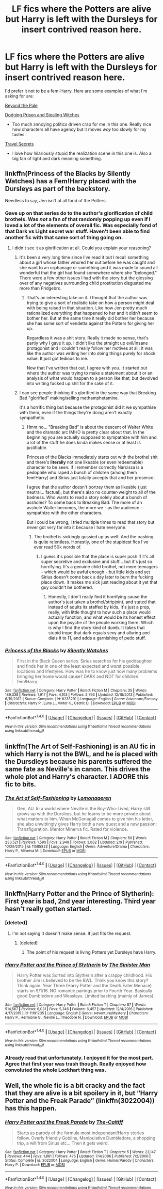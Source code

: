 #+TITLE: LF fics where the Potters are alive but Harry is left with the Dursleys for insert contrived reason here.

* LF fics where the Potters are alive but Harry is left with the Dursleys for insert contrived reason here.
:PROPERTIES:
:Score: 12
:DateUnix: 1488931445.0
:DateShort: 2017-Mar-08
:FlairText: Request
:END:
I'd prefer it not to be a fem-Harry. Here are some examples of what I'm asking for are:

[[https://www.fanfiction.net/s/5778267/1/Beyond-the-Pale][Beyond the Pale]]

[[https://www.fanfiction.net/s/11574569/1/Dodging-Prison-and-Stealing-Witches-Revenge-is-Best-Served-Raw][Dodging Prison and Stealing Witches]]

- Too much annoying politics driven crap for me in this one. Really nice how characters all have agency but it moves /way/ too slowly for my tastes.

[[https://www.fanfiction.net/s/9622538/1/Travel-Secrets-First][Travel Secrets]]

- I love how hilariously stupid the realization scene in this one is. Also a big fan of light and dark meaning something.


** linkffn(Princess of the Blacks by Silently Watches) has a Fem!Harry placed with the Dursleys as part of the backstory.

Needless to say, Jen isn't at all fond of the Potters.
:PROPERTIES:
:Author: Galuran
:Score: 3
:DateUnix: 1488938093.0
:DateShort: 2017-Mar-08
:END:

*** Gave up on that series do to the author's glorification of child brothels. Was /not/ a fan of that randomly popping up even if I loved a lot of the elements of overall fic. Was especially fond of that Dark vs Light secret war stuff. Haven't been able to find another fic with that same sort of thing going on.
:PROPERTIES:
:Score: 3
:DateUnix: 1488939131.0
:DateShort: 2017-Mar-08
:END:

**** I didn't see it as glorification at all. Could you explain your reasoning?
:PROPERTIES:
:Author: Johnsmitish
:Score: 3
:DateUnix: 1488946966.0
:DateShort: 2017-Mar-08
:END:

***** It's been a very long time since I've read it but I recall something about a girl whose father whored her out before he was caught and she want to an orphanage or something and it was made to sound all wonderful that the girl had found somewhere where she "belonged." There were a few other issues I had with the story but the glossing over of any negatives surrounding child prostitution disgusted me more than Fridgebro.
:PROPERTIES:
:Score: 5
:DateUnix: 1488952600.0
:DateShort: 2017-Mar-08
:END:

****** That's an interesting take on it. I thought that the author was trying to give a sort of realistic take on how a person might deal with being raised in that situation. Like how Jen pretty much rationalized everything that happened to her and it didn't seem to bother her. But at the same time it really did bother her because she has some sort of vendetta against the Potters for giving her up.

Regardless it was a shit story. Really it made no sense, that's partly why I gave it up. I didn't like the straight up evil/insane protagonist and I couldn't really follow her motives at all; it was like the author was writing her into doing things purely for shock value. It just got tedious to me.

Now that I've written that out, I agree with you. It started out where the author was trying to make a statement about it or an analysis of what would happen to a person like that, but devolved into writing fucked up shit for the sake of it.
:PROPERTIES:
:Author: kyle2143
:Score: 2
:DateUnix: 1488974773.0
:DateShort: 2017-Mar-08
:END:


***** I can see people thinking it's glorified in the same way that Breaking Bad "glorified" making/selling methamphetamine.

It's a horrific thing but because the protagonist did it we sympathise with them, even if the things they're doing aren't exactly sympathetic.
:PROPERTIES:
:Author: Slindish
:Score: 3
:DateUnix: 1488973645.0
:DateShort: 2017-Mar-08
:END:

****** Hmm no... "Breaking Bad" is about the descent of Walter White and the dramatic arc IMHO is pretty clear about that. In the beginning you are actually supposed to sympathize with him and a lot of the stuff he does kinda makes sense or at least is justifiable.

Princess of the Blacks immediately starts out with the brothel shit and there's *literally* not one likeable (or even redeemable) character to be seen. If I remember correctly Narcissa is a pedophile who raped a bunch of children (among them fem!Harry) and Sirius just totally accepts that and her presence.

I agree that the author doesn't portray them as likeable (just neutral... factual), but there's also no counter-weight to all of the badness. Who wants to read a story solely about a bunch of assholes? To come back to Breaking Bad: The more of an asshole Walter becomes, the more we - as the audience - sympathize with the other characters.

But I could be wrong, I tried multiple times to read that story but never got very far into it because I hate everyone.
:PROPERTIES:
:Author: Deathcrow
:Score: 1
:DateUnix: 1489068965.0
:DateShort: 2017-Mar-09
:END:

******* The brothel is sickingly gussied up as well. And the bashing is quite relentless. Honestly, one of the stupidest fics I've ever read 50k words of.
:PROPERTIES:
:Author: use1ess_throwaway
:Score: 1
:DateUnix: 1489157834.0
:DateShort: 2017-Mar-10
:END:

******** I guess it's possible that the place is super posh if it's all super secretive and exclusive and stuff... but it's just so horrifying. It's a genuine child brothel, not mere teenagers - which would be awful enough - but little kids and yet Sirius doesn't come back a day later to burn the fucking place down. It makes me sick just reading about it yet that guy couldn't be bothered.
:PROPERTIES:
:Author: Deathcrow
:Score: 1
:DateUnix: 1489160972.0
:DateShort: 2017-Mar-10
:END:

********* Honestly, I don't really find it horrifying cause the author's just taken a brothel/stripjoint, and stated that instead of adults its staffed by kids. It's just a prop, really, with little thought to how such a place would actually function, and what would be its honest effect upon the psyche of the people working there. Which is why I find the story kind of dumb. It takes that stupid trope that dark equals sexy and alluring and dials it to 11, and adds a garnishing of pedo stuff.
:PROPERTIES:
:Author: use1ess_throwaway
:Score: 1
:DateUnix: 1489200315.0
:DateShort: 2017-Mar-11
:END:


*** [[http://www.fanfiction.net/s/8233291/1/][*/Princess of the Blacks/*]] by [[https://www.fanfiction.net/u/4036441/Silently-Watches][/Silently Watches/]]

#+begin_quote
  First in the Black Queen series. Sirius searches for his goddaughter and finds her in one of the least expected and worst possible locations and lifestyles. How was he to know just how many problems bringing her home would cause? DARK and NOT for children. fem!Harry
#+end_quote

^{/Site/: [[http://www.fanfiction.net/][fanfiction.net]] *|* /Category/: Harry Potter *|* /Rated/: Fiction M *|* /Chapters/: 35 *|* /Words/: 189,338 *|* /Reviews/: 1,917 *|* /Favs/: 4,103 *|* /Follows/: 2,793 *|* /Updated/: 12/18/2013 *|* /Published/: 6/19/2012 *|* /Status/: Complete *|* /id/: 8233291 *|* /Language/: English *|* /Genre/: Adventure/Fantasy *|* /Characters/: Harry P., Luna L., Viktor K., Cedric D. *|* /Download/: [[http://www.ff2ebook.com/old/ffn-bot/index.php?id=8233291&source=ff&filetype=epub][EPUB]] or [[http://www.ff2ebook.com/old/ffn-bot/index.php?id=8233291&source=ff&filetype=mobi][MOBI]]}

--------------

*FanfictionBot*^{1.4.0} *|* [[[https://github.com/tusing/reddit-ffn-bot/wiki/Usage][Usage]]] | [[[https://github.com/tusing/reddit-ffn-bot/wiki/Changelog][Changelog]]] | [[[https://github.com/tusing/reddit-ffn-bot/issues/][Issues]]] | [[[https://github.com/tusing/reddit-ffn-bot/][GitHub]]] | [[[https://www.reddit.com/message/compose?to=tusing][Contact]]]

^{/New in this version: Slim recommendations using/ ffnbot!slim! /Thread recommendations using/ linksub(thread_id)!}
:PROPERTIES:
:Author: FanfictionBot
:Score: 1
:DateUnix: 1488938115.0
:DateShort: 2017-Mar-08
:END:


** linkffn(The Art of Self-Fashioning) is an AU fic in which Harry is not the BWL, and he is placed with the Dursdleys because his parents suffered the same fate as Neville's in canon. This drives the whole plot and Harry's character. I ADORE this fic to bits.
:PROPERTIES:
:Score: 3
:DateUnix: 1488984988.0
:DateShort: 2017-Mar-08
:END:

*** [[http://www.fanfiction.net/s/11585823/1/][*/The Art of Self-Fashioning/*]] by [[https://www.fanfiction.net/u/1265079/Lomonaaeren][/Lomonaaeren/]]

#+begin_quote
  Gen, AU. In a world where Neville is the Boy-Who-Lived, Harry still grows up with the Dursleys, but he learns to be more private about what matters to him. When McGonagall comes to give him his letter, she also unwittingly gives Harry both a new quest and a new passion: Transfiguration. Mentor Minerva fic. Rated for violence.
#+end_quote

^{/Site/: [[http://www.fanfiction.net/][fanfiction.net]] *|* /Category/: Harry Potter *|* /Rated/: Fiction M *|* /Chapters/: 50 *|* /Words/: 233,521 *|* /Reviews/: 1,599 *|* /Favs/: 2,948 *|* /Follows/: 3,862 *|* /Updated/: 2/9 *|* /Published/: 10/29/2015 *|* /id/: 11585823 *|* /Language/: English *|* /Genre/: Adventure/Drama *|* /Characters/: Harry P., Minerva M. *|* /Download/: [[http://www.ff2ebook.com/old/ffn-bot/index.php?id=11585823&source=ff&filetype=epub][EPUB]] or [[http://www.ff2ebook.com/old/ffn-bot/index.php?id=11585823&source=ff&filetype=mobi][MOBI]]}

--------------

*FanfictionBot*^{1.4.0} *|* [[[https://github.com/tusing/reddit-ffn-bot/wiki/Usage][Usage]]] | [[[https://github.com/tusing/reddit-ffn-bot/wiki/Changelog][Changelog]]] | [[[https://github.com/tusing/reddit-ffn-bot/issues/][Issues]]] | [[[https://github.com/tusing/reddit-ffn-bot/][GitHub]]] | [[[https://www.reddit.com/message/compose?to=tusing][Contact]]]

^{/New in this version: Slim recommendations using/ ffnbot!slim! /Thread recommendations using/ linksub(thread_id)!}
:PROPERTIES:
:Author: FanfictionBot
:Score: 1
:DateUnix: 1488985017.0
:DateShort: 2017-Mar-08
:END:


** linkffn(Harry Potter and the Prince of Slytherin): First year is bad, 2nd year interesting. Third year hasn't really gotten started.
:PROPERTIES:
:Author: yarglethatblargle
:Score: 6
:DateUnix: 1488932729.0
:DateShort: 2017-Mar-08
:END:

*** [deleted]
:PROPERTIES:
:Score: 3
:DateUnix: 1488986366.0
:DateShort: 2017-Mar-08
:END:

**** I'm not saying it doesn't make sense. It just fits the request.
:PROPERTIES:
:Author: yarglethatblargle
:Score: 2
:DateUnix: 1488987331.0
:DateShort: 2017-Mar-08
:END:

***** [deleted]
:PROPERTIES:
:Score: 0
:DateUnix: 1489164131.0
:DateShort: 2017-Mar-10
:END:

****** The point of his request is living Potters yet Dursleys have Harry.
:PROPERTIES:
:Author: yarglethatblargle
:Score: 1
:DateUnix: 1489171479.0
:DateShort: 2017-Mar-10
:END:


*** [[http://www.fanfiction.net/s/11191235/1/][*/Harry Potter and the Prince of Slytherin/*]] by [[https://www.fanfiction.net/u/4788805/The-Sinister-Man][/The Sinister Man/]]

#+begin_quote
  Harry Potter was Sorted into Slytherin after a crappy childhood. His brother Jim is believed to be the BWL. Think you know this story? Think again. Year Three (Harry Potter and the Death Eater Menace) starts on 9/1/16. NO romantic pairings prior to Fourth Year. Basically good Dumbledore and Weasleys. Limited bashing (mainly of James).
#+end_quote

^{/Site/: [[http://www.fanfiction.net/][fanfiction.net]] *|* /Category/: Harry Potter *|* /Rated/: Fiction T *|* /Chapters/: 87 *|* /Words/: 514,567 *|* /Reviews/: 6,031 *|* /Favs/: 5,346 *|* /Follows/: 6,457 *|* /Updated/: 12/4/2016 *|* /Published/: 4/17/2015 *|* /id/: 11191235 *|* /Language/: English *|* /Genre/: Adventure/Mystery *|* /Characters/: Harry P., Hermione G., Neville L., Theodore N. *|* /Download/: [[http://www.ff2ebook.com/old/ffn-bot/index.php?id=11191235&source=ff&filetype=epub][EPUB]] or [[http://www.ff2ebook.com/old/ffn-bot/index.php?id=11191235&source=ff&filetype=mobi][MOBI]]}

--------------

*FanfictionBot*^{1.4.0} *|* [[[https://github.com/tusing/reddit-ffn-bot/wiki/Usage][Usage]]] | [[[https://github.com/tusing/reddit-ffn-bot/wiki/Changelog][Changelog]]] | [[[https://github.com/tusing/reddit-ffn-bot/issues/][Issues]]] | [[[https://github.com/tusing/reddit-ffn-bot/][GitHub]]] | [[[https://www.reddit.com/message/compose?to=tusing][Contact]]]

^{/New in this version: Slim recommendations using/ ffnbot!slim! /Thread recommendations using/ linksub(thread_id)!}
:PROPERTIES:
:Author: FanfictionBot
:Score: 1
:DateUnix: 1488932734.0
:DateShort: 2017-Mar-08
:END:


*** Already read that unfortunately. I enjoyed it for the most part. Agree that first year was trash though. Really enjoyed how convoluted the whole Lockhart thing was.
:PROPERTIES:
:Score: 1
:DateUnix: 1488942184.0
:DateShort: 2017-Mar-08
:END:


** Well, the whole fic is a bit cracky and the fact that they are alive is a bit spoilery in it, but “Harry Potter and the Freak Parade” (linkffn(3022004)) has this happen.
:PROPERTIES:
:Author: Kazeto
:Score: 2
:DateUnix: 1488993307.0
:DateShort: 2017-Mar-08
:END:

*** [[http://www.fanfiction.net/s/3022004/1/][*/Harry Potter and the Freak Parade/*]] by [[https://www.fanfiction.net/u/1017807/The-Caitiff][/The-Caitiff/]]

#+begin_quote
  Starts as parody of the formula most independant!Harry stories follow. Overly friendly Goblins, Manipulative Dumbledore, a shopping trip, a will from Sirius etc... Then it gets weird.
#+end_quote

^{/Site/: [[http://www.fanfiction.net/][fanfiction.net]] *|* /Category/: Harry Potter *|* /Rated/: Fiction T *|* /Chapters/: 5 *|* /Words/: 23,147 *|* /Reviews/: 444 *|* /Favs/: 1,861 *|* /Follows/: 475 *|* /Updated/: 7/4/2006 *|* /Published/: 7/2/2006 *|* /Status/: Complete *|* /id/: 3022004 *|* /Language/: English *|* /Genre/: Humor/Parody *|* /Characters/: Harry P. *|* /Download/: [[http://www.ff2ebook.com/old/ffn-bot/index.php?id=3022004&source=ff&filetype=epub][EPUB]] or [[http://www.ff2ebook.com/old/ffn-bot/index.php?id=3022004&source=ff&filetype=mobi][MOBI]]}

--------------

*FanfictionBot*^{1.4.0} *|* [[[https://github.com/tusing/reddit-ffn-bot/wiki/Usage][Usage]]] | [[[https://github.com/tusing/reddit-ffn-bot/wiki/Changelog][Changelog]]] | [[[https://github.com/tusing/reddit-ffn-bot/issues/][Issues]]] | [[[https://github.com/tusing/reddit-ffn-bot/][GitHub]]] | [[[https://www.reddit.com/message/compose?to=tusing][Contact]]]

^{/New in this version: Slim recommendations using/ ffnbot!slim! /Thread recommendations using/ linksub(thread_id)!}
:PROPERTIES:
:Author: FanfictionBot
:Score: 1
:DateUnix: 1488993357.0
:DateShort: 2017-Mar-08
:END:


** [[https://www.fanfiction.net/s/5785108/1/Too-Late][Too Late]], linkffn(5785108): You really get to hate Potters in this one-shot.
:PROPERTIES:
:Author: InquisitorCOC
:Score: 2
:DateUnix: 1489002030.0
:DateShort: 2017-Mar-08
:END:

*** [[http://www.fanfiction.net/s/5785108/1/][*/Too Late/*]] by [[https://www.fanfiction.net/u/579283/Lucillia][/Lucillia/]]

#+begin_quote
  Lily and James Potter come out of hiding so their son Alexander could fulfill the prophesy and defeat Voldemort. Things don't go as planned though, as they returned to the Wizarding World in 1999.
#+end_quote

^{/Site/: [[http://www.fanfiction.net/][fanfiction.net]] *|* /Category/: Harry Potter *|* /Rated/: Fiction T *|* /Words/: 6,597 *|* /Reviews/: 149 *|* /Favs/: 1,108 *|* /Follows/: 398 *|* /Published/: 3/1/2010 *|* /Status/: Complete *|* /id/: 5785108 *|* /Language/: English *|* /Genre/: Tragedy *|* /Characters/: James P., Lily Evans P. *|* /Download/: [[http://www.ff2ebook.com/old/ffn-bot/index.php?id=5785108&source=ff&filetype=epub][EPUB]] or [[http://www.ff2ebook.com/old/ffn-bot/index.php?id=5785108&source=ff&filetype=mobi][MOBI]]}

--------------

*FanfictionBot*^{1.4.0} *|* [[[https://github.com/tusing/reddit-ffn-bot/wiki/Usage][Usage]]] | [[[https://github.com/tusing/reddit-ffn-bot/wiki/Changelog][Changelog]]] | [[[https://github.com/tusing/reddit-ffn-bot/issues/][Issues]]] | [[[https://github.com/tusing/reddit-ffn-bot/][GitHub]]] | [[[https://www.reddit.com/message/compose?to=tusing][Contact]]]

^{/New in this version: Slim recommendations using/ ffnbot!slim! /Thread recommendations using/ linksub(thread_id)!}
:PROPERTIES:
:Author: FanfictionBot
:Score: 1
:DateUnix: 1489002069.0
:DateShort: 2017-Mar-08
:END:


** I'm currently writing a fic where the majority of the population is magical and the minority is muggle. there are not house elves so muggleborns/muggles take their place. Lily was James personal maid they fell in love and she got pregnant but escaped had harry in secret and left him with petunia erased her own memories and let herself get caught by the aurors who where tracking her. James married Bellatrix (arranged) and has Lily as his maid.

is that contrived enough?
:PROPERTIES:
:Author: Notosk
:Score: 2
:DateUnix: 1488934457.0
:DateShort: 2017-Mar-08
:END:

*** Do you have a link to it? That sounds interesting enough to add to my reading list.
:PROPERTIES:
:Score: 3
:DateUnix: 1488940293.0
:DateShort: 2017-Mar-08
:END:

**** sorry no published yet

going to post it when its finished
:PROPERTIES:
:Author: Notosk
:Score: 2
:DateUnix: 1488998491.0
:DateShort: 2017-Mar-08
:END:


** Pretty much all Twin-fics and WBWL fics have Harry being left at the Dursleys for contrived reasons.
:PROPERTIES:
:Author: Firesword5
:Score: 1
:DateUnix: 1489047951.0
:DateShort: 2017-Mar-09
:END:


** While Harry isn't left with the Dursley's the Sacrifices Arc has pretty much every trope I associate from those fics, especially since they tend to be WBWL. So that might be worth a look.
:PROPERTIES:
:Author: Mat_Snow
:Score: 1
:DateUnix: 1488935230.0
:DateShort: 2017-Mar-08
:END:

*** The summary looks pretty interesting but I'm not the biggest fan of slash. Or fics with Malfoy. Does the romance play a large role in the fic?
:PROPERTIES:
:Score: 1
:DateUnix: 1488942369.0
:DateShort: 2017-Mar-08
:END:

**** I would say yes, the pairing is pretty important at least in books 3+. And if you really don't like Malfoy you might not like it, since he's one of the main characters.

I avoided reading it for a long time because of the pairing, but I ended up liking it, can't say the same will happen to you but I would still recommend it.
:PROPERTIES:
:Author: Mat_Snow
:Score: 3
:DateUnix: 1488971705.0
:DateShort: 2017-Mar-08
:END:


**** This one is one of my favorite fics... Be aware it's 3 million words entirely tho, so a bit of a commitment. Can't say much for the drarry other than I believe the author masks of various sex scenes, and their pairing is painfully slow. Honestly worth a shot though, great super!harry
:PROPERTIES:
:Author: jSubbz
:Score: 1
:DateUnix: 1488949026.0
:DateShort: 2017-Mar-08
:END:
